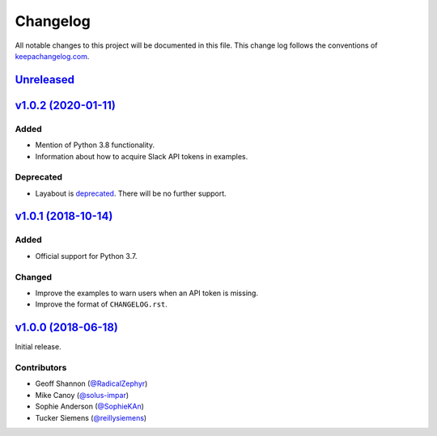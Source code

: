 Changelog
=========

All notable changes to this project will be documented in this
file. This change log follows the conventions
of `keepachangelog.com <http://keepachangelog.com/>`_.


Unreleased_
-----------

.. _Unreleased: https://github.com/reillysiemens/layabout/compare/v1.0.2...HEAD

`v1.0.2 (2020-01-11)`__
------------------------

Added
~~~~~
- Mention of Python 3.8 functionality.
- Information about how to acquire Slack API tokens in examples.

Deprecated
~~~~~~~~~~
- Layabout is `deprecated`_. There will be no further support.

`v1.0.1 (2018-10-14)`__
-----------------------

Added
~~~~~
- Official support for Python 3.7.

Changed
~~~~~~~
- Improve the examples to warn users when an API token is missing.
- Improve the format of ``CHANGELOG.rst``.

`v1.0.0 (2018-06-18)`__
-----------------------

Initial release.

.. _v1.0.2: https://github.com/reillysiemens/layabout/compare/v1.0.1...v1.0.2
__ v1.0.2_

.. _v1.0.1: https://github.com/reillysiemens/layabout/compare/v1.0.0...v1.0.1
__ v1.0.1_

.. _v1.0.0: https://github.com/reillysiemens/layabout/compare/d545cec...v1.0.0
__ v1.0.0_

Contributors
~~~~~~~~~~~~

- Geoff Shannon (`@RadicalZephyr <https://github.com/RadicalZephyr>`_)
- Mike Canoy (`@solus-impar <https://github.com/solus-impar>`_)
- Sophie Anderson (`@SophieKAn <https://github.com/SophieKAn>`_)
- Tucker Siemens (`@reillysiemens <https://github.com/reillysiemens>`_)

.. _deprecated: https://layabout.readthedocs.io/en/latest/deprecation.html
